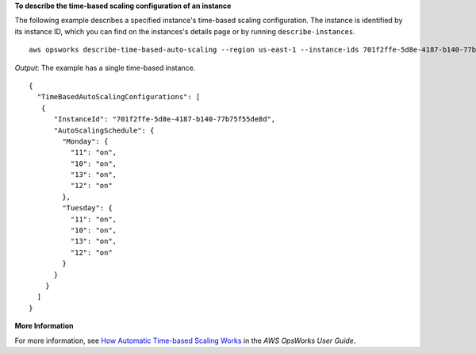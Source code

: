 **To describe the time-based scaling configuration of an instance**

The following example describes a specified instance's time-based scaling configuration.
The instance is identified by its instance ID, which you can find on the instances's
details page or by running ``describe-instances``. ::

  aws opsworks describe-time-based-auto-scaling --region us-east-1 --instance-ids 701f2ffe-5d8e-4187-b140-77b75f55de8d

*Output*: The example has a single time-based instance. :: 

  {
    "TimeBasedAutoScalingConfigurations": [
     {
        "InstanceId": "701f2ffe-5d8e-4187-b140-77b75f55de8d", 
        "AutoScalingSchedule": {
          "Monday": {
            "11": "on", 
            "10": "on", 
            "13": "on", 
            "12": "on" 
          }, 
          "Tuesday": {
            "11": "on", 
            "10": "on", 
            "13": "on", 
            "12": "on" 
          } 
        }
      }
    ]
  }



**More Information**

For more information, see `How Automatic Time-based Scaling Works`_ in the *AWS OpsWorks User Guide*.

.. _`How Automatic Time-based Scaling Works`: http://docs.aws.amazon.com/opsworks/latest/userguide/workinginstances-autoscaling.html#workinginstances-autoscaling-timebased
